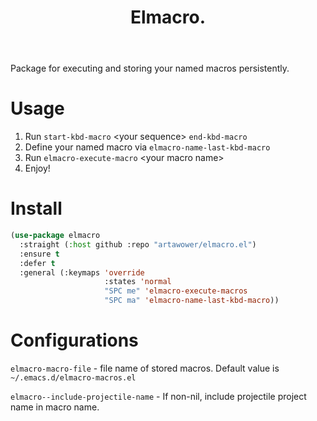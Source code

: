 :PROPERTIES:
:ID: emacs-lisp-macros
:END:

#+TITLE: Elmacro.
#+html: <span class="badge-buymeacoffee">
#+html: <a href="https://www.paypal.me/darkawower" title="Paypal" target="_blank"><img src="https://img.shields.io/badge/paypal-donate-blue.svg" alt="Buy Me A Coffee donate button" /></a>
#+html: </span>
#+html: <span class="badge-patreon">
#+html: <a href="https://patreon.com/artawower" target="_blank" title="Donate to this project using Patreon"><img src="https://img.shields.io/badge/patreon-donate-orange.svg" alt="Patreon donate button" /></a>
#+html: </span>
#+html: <a href="https://wakatime.com/badge/github/Artawower/elmacro"><img src="https://wakatime.com/badge/github/Artawower/elmacro.svg" alt="wakatime"></a>

#+DESCRIPTION: Organize your emacs lisp macros.
#+ID: emacs-lisp-macros


Package for executing and storing your named macros persistently.

* Usage 
#+html: <img src="./images/sombrero.png" align="right" width="18%">

1. Run ~start-kbd-macro~ <your sequence> ~end-kbd-macro~
2. Define your named macro via ~elmacro-name-last-kbd-macro~
3. Run ~elmacro-execute-macro~ <your macro name>
4. Enjoy!
* Install
#+BEGIN_SRC emacs-lisp :results silent
(use-package elmacro
  :straight (:host github :repo "artawower/elmacro.el")
  :ensure t
  :defer t
  :general (:keymaps 'override
                     :states 'normal
                     "SPC me" 'elmacro-execute-macros
                     "SPC ma" 'elmacro-name-last-kbd-macro))
#+END_SRC

* Configurations
~elmacro-macro-file~ - file name of stored macros. Default value is =~/.emacs.d/elmacro-macros.el=

~elmacro--include-projectile-name~ - If non-nil, include projectile project name in macro name.

